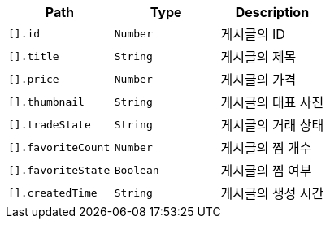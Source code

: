 |===
|Path|Type|Description

|`+[].id+`
|`+Number+`
|게시글의 ID

|`+[].title+`
|`+String+`
|게시글의 제목

|`+[].price+`
|`+Number+`
|게시글의 가격

|`+[].thumbnail+`
|`+String+`
|게시글의 대표 사진

|`+[].tradeState+`
|`+String+`
|게시글의 거래 상태

|`+[].favoriteCount+`
|`+Number+`
|게시글의 찜 개수

|`+[].favoriteState+`
|`+Boolean+`
|게시글의 찜 여부

|`+[].createdTime+`
|`+String+`
|게시글의 생성 시간

|===